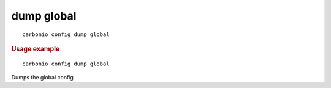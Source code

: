 .. SPDX-FileCopyrightText: 2022 Zextras <https://www.zextras.com/>
..
.. SPDX-License-Identifier: CC-BY-NC-SA-4.0

.. _carbonio_config_dump_global:

************
dump global
************

::

   carbonio config dump global 


.. rubric:: Usage example


::

   carbonio config dump global



Dumps the global config
